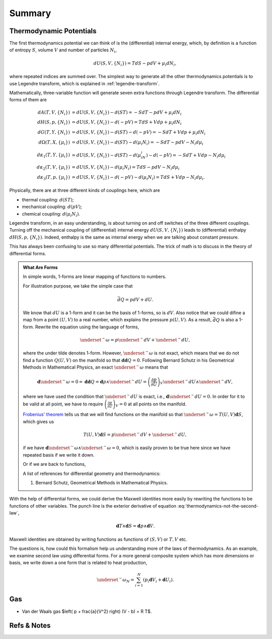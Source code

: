 Summary
************************


Thermodynamic Potentials
==========================================

The first thermodynamics potential we can think of is the (differential) internal energy, which, by definition is a function of entropy :math:`S`, volume :math:`V` and number of particles :math:`N_i`,

.. math::
   d U(S,V,\{N_i\}) = T dS - p dV + \mu_i d N_i,

where repeated indices are summed over. The simplest way to generate all the other thermodynamics potentials is to use Legendre transform, which is explained in :ref:`legendre-transform`.

Mathematically, three-variable function will generate seven extra functions through Legendre transform. The differential forms of them are

.. math::
   dA(T,V,\{N_i\}) & = dU(S,V,\{N_i\}) - d(ST) = - S dT - p dV + \mu_i dN_i\\
   dH(S,p,\{N_i\}) & = dU(S,V,\{N_i\}) - d(-pV) = T dS + V dp + \mu_i dN_i \\
   dG(T,Y,\{N_i\}) & = dU(S,V,\{N_i\}) - d(ST)-d(-pV) = -S dT + V dp + \mu_i dN_i \\
   d\Omega (T,X,\{\mu_i\}) & = dU(S,V,\{N_i\}) - d(ST) - d(\mu_i N_i) = -SdT - pdV - N_i d\mu_i\\
   d\kappa_1(T,Y,\{\mu_i\})& = dU(S,V,\{N_i\}) - d(ST) - d(\mu_iN_i) - d(-pV) = -SdT + V dp - N_i d\mu_i\\
   d\kappa_2(T,V,\{\mu_i\}) & = dU(S,V,\{N_i\}) -  d(\mu_i N_i) = TdS -pdV - N_i d\mu_i \\
   d\kappa_3(T,p,\{\mu_i\}) & = dU(S,V,\{N_i\}) - d(-pV) - d(\mu_i N_i) = TdS + Vdp - N_i d\mu_i.

Physically, there are at three different kinds of couplings here, which are

* thermal coupling: :math:`d(ST)`;
* mechanical coupling: :math:`d(pV)`;
* chemical coupling: :math:`d(\mu_i N_i)`.

Legendre transform, in an easy understanding, is about turning on and off switches of the three different couplings. Turning off the mechanical coupling of (differential) internal energy :math:`dU(S,V,\{N_i\})` leads to (differential) enthalpy :math:`dH(S,p,\{N_i\})`. Indeed, enthalpy is the same as internal energy when we are talking about constant pressure.

This has always been confusing to use so many differential potentials. The trick of math is to discuss in the theory of differential forms.

.. admonition:: What Are Forms
   :class: note

   In simple words, 1-forms are linear mapping of functions to numbers.
   
   For illustration purpose, we take the simple case that

   .. math::
      \bar d Q = p dV + dU.

   We know that :math:`dU` is a 1-form and it can be the basis of 1-forms, so is :math:`dV`. Also notice that we could difine a map from a point :math:`(U,V)` to a real number, which explains the pressure :math:`p(U,V)`. As a result, :math:`\bar dQ` is also a 1-form. Rewrite the equation using the language of forms,

   .. math::
      \underset{^\sim}{\omega} = p \underset{^\sim}{dV} + \underset{^\sim}{dU},

   where the under tilde denotes 1-form. However, :math:`\underset{^\sim}{\omega}` is not exact, which means that we do not find a function :math:`Q(U,V)` on the manifold so that :math:`\mathbf{d d }Q = 0`. Following Bernard Schutz in his Geometrical Methods in Mathematical Physics, an exact :math:`\underset{^\sim}{\omega}` means that

   .. math::
      \mathbf{d}\underset{^\sim}{\omega}=0=\mathbf{dd}Q = \mathbf{d}p\wedge \underset{^\sim}{dU}=\left( \frac{\partial p}{\partial U} \right)_V \underset{^\sim}{dU}\wedge \underset{^\sim}{dV},

   where we have used the condition that :math:`\underset{^\sim}{dU}` is exact, i.e., :math:`\mathbf{d}\underset{^\sim}{dU}=0`. In order for it to be valid at all point, we have to require :math:`\left( \frac{\partial p}{\partial U} \right)_V=0` at all points on the manifold.

   `Frobenius' theorem <https://en.wikipedia.org/wiki/Frobenius_theorem_(differential_topology)>`_ tells us that we will find functions on the manifold so that :math:`\underset{^\sim}{\omega}=T(U,V)\mathbf{d}S`, which gives us

   .. math::
      T(U,V)\mathbf{d}S = p \underset{^\sim}{dV} + \underset{^\sim}{dU},

   if we have :math:`\mathbf{d}\underset{^\sim}{\omega} \wedge \underset{^\sim}{\omega}=0`, which is easily proven to be true here since we have repeated basis if we write it down.

   Or if we are back to functions,

   .. math::
      T(U,V)\mathbf{d}S = p \mathbf{d}V + \mathbf{d}U.
      :label: thermodynamics-not-the-second-law


   A list of references for differential geometry and thermodynamics:

   1. Bernard Schutz, Geometrical Methods in Mathematical Physics.


With the help of differential forms, we could derive the Maxwell identities more easily by rewriting the functions to be functions of other variables. The punch line is the exterior derivative of equation :eq:`thermodynamics-not-the-second-law`, 

.. math::
   \mathbf{d} T \wedge \mathbf{d} S = \mathbf{d} p \wedge \mathbf{d} V.

Maxwell identities are obtained by writing functions as functions of :math:`(S,V)` or :math:`T,V` etc.


The questions is, how could this formalism help us understanding more of the laws of thermodynamics. As an example, we examine second law using differential forms. For a more general composite system which has more dimensions or basis, we write down a one form that is related to heat production,

.. math::
   \underset{^\sim}{\omega_N} = \sum_{i=1}^N \left( p_i \mathbf{d} V_i + \mathbf{d} U_i \right).




Gas
===================


* Van der Waals gas $\left( p + \frac{a}{V^2} \right) (V - b) = R T$.


Refs & Notes
=====================